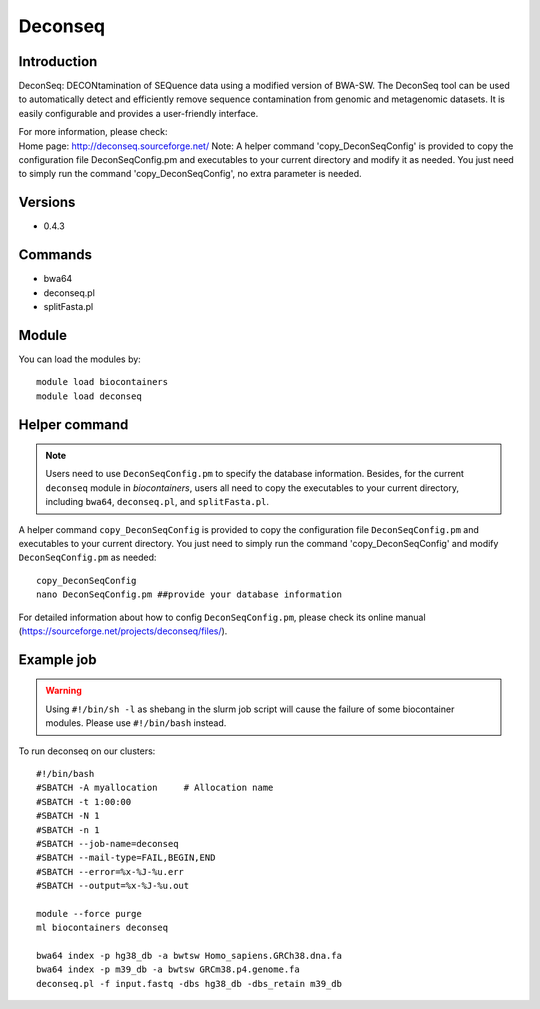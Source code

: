 .. _backbone-label:

Deconseq
==============================

Introduction
~~~~~~~~
DeconSeq: DECONtamination of SEQuence data using a modified version of BWA-SW. The DeconSeq tool can be used to automatically detect and efficiently remove sequence contamination from genomic and metagenomic datasets. It is easily configurable and provides a user-friendly interface.


| For more information, please check:
| Home page: http://deconseq.sourceforge.net/ Note: A helper command 'copy_DeconSeqConfig' is provided to copy the configuration file DeconSeqConfig.pm and executables to your current directory and modify it as needed. You just need to simply run the command 'copy_DeconSeqConfig', no extra parameter is needed.

Versions
~~~~~~~~
- 0.4.3

Commands
~~~~~~~
- bwa64
- deconseq.pl
- splitFasta.pl

Module
~~~~~~~~
You can load the modules by::

    module load biocontainers
    module load deconseq

Helper command
~~~~  
.. note::
   Users need to use ``DeconSeqConfig.pm`` to specify the database information. Besides, for the current ``deconseq`` module in `biocontainers`, users all need to copy the executables to your current directory, including ``bwa64``, ``deconseq.pl``, and ``splitFasta.pl``.  

A helper command ``copy_DeconSeqConfig`` is provided to copy the configuration file ``DeconSeqConfig.pm`` and executables to your current directory. You just need to simply run the command 'copy_DeconSeqConfig' and modify ``DeconSeqConfig.pm`` as needed::


    copy_DeconSeqConfig
    nano DeconSeqConfig.pm ##provide your database information

For detailed information about how to config ``DeconSeqConfig.pm``, please check its online manual (https://sourceforge.net/projects/deconseq/files/).

Example job
~~~~~
.. warning::
    Using ``#!/bin/sh -l`` as shebang in the slurm job script will cause the failure of some biocontainer modules. Please use ``#!/bin/bash`` instead.

To run deconseq on our clusters::

    #!/bin/bash
    #SBATCH -A myallocation     # Allocation name
    #SBATCH -t 1:00:00
    #SBATCH -N 1
    #SBATCH -n 1
    #SBATCH --job-name=deconseq
    #SBATCH --mail-type=FAIL,BEGIN,END
    #SBATCH --error=%x-%J-%u.err
    #SBATCH --output=%x-%J-%u.out

    module --force purge
    ml biocontainers deconseq

    bwa64 index -p hg38_db -a bwtsw Homo_sapiens.GRCh38.dna.fa
    bwa64 index -p m39_db -a bwtsw GRCm38.p4.genome.fa 
    deconseq.pl -f input.fastq -dbs hg38_db -dbs_retain m39_db
